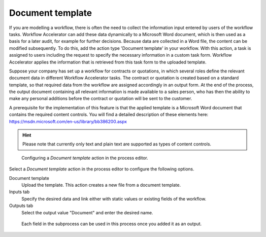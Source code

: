 .. _document-template:

Document template
-----------------

If you are modelling a workflow, there is often the need to collect the information input entered by users of the workflow tasks.
Workflow Accelerator can add these data dynamically to a Microsoft Word document, which is then used as a basis for a later audit, for example for further decisions.
Because data are collected in a Word file, the content can be modified subsequently.
To do this, add the action type 'Document template' in your workflow.
With this action, a task is assigned to users including the request to specify the necessary information in a custom task form.
Workflow Accelerator applies the information that is retrieved from this task form to the uploaded template.

Suppose your company has set up a workflow for contracts or quotations, in which several roles define the relevant document data in different Workflow Accelerator tasks.
The contract or quotation is created based on a standard template, so that required data from the workflow are assigned accordingly in an output form.
At the end of the process, the output document containing all relevant information is made available to a sales person, who has then the ability to make any personal additions before the contract or quotation will be sent to the customer.

A prerequisite for the implementation of this feature is that the applied template is a Microsoft Word document that contains the required content controls.
You will find a detailed description of these elements here: https://msdn.microsoft.com/en-us/library/bb386200.aspx

.. hint:: Please note that currently only text and plain text are supported as types of content controls.

.. figure:: /_static/images/action-types/document-template/upload-template.png

  Configuring a `Document template` action in the process editor.

Select a `Document template` action in the process editor to configure the following options.

Document template
    Upload the template. This action creates a new file from a document template.
Inputs tab
    Specify the desired data and link either with static values or existing fields of the workflow.
Outputs tab
    Select the output value "Document" and enter the desired name.


.. figure:: /_static/images/action-types/document-template/output.png

    Each field in the subprocess can be used in this process once you added it as an output.
